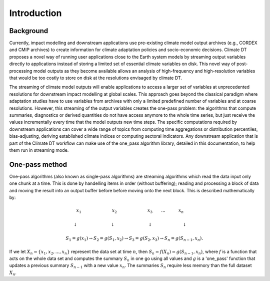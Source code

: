 Introduction
===============

Background 
---------------

Currently, impact modelling and downstream applications use pre-existing climate model output archives (e.g., CORDEX and CMIP archives) to create information for climate adaptation policies and socio-economic decisions. Climate DT proposes a novel way of running user applications close to the Earth system models by streaming output variables directly to applications instead of storing a limited set of essential climate variables on disk. This novel way of post-processing model outputs as they become available allows an analysis of high-frequency and high-resolution variables that would be too costly to store on disk at the resolutions envisaged by climate DT. 

The streaming of climate model outputs will enable applications to access a larger set of variables at unprecedented resolutions for downstream impact modelling at global scales. This approach goes beyond the classical paradigm where adaptation studies have to use variables from archives with only a limited predefined number of variables and at coarse resolutions. However, this streaming of the output variables creates the one-pass problem: the algorithms that compute summaries, diagnostics or derived quantities do not have access anymore to the whole time series, but just receive the values incrementally every time that the model outputs new time steps. The specific computations required by downstream applications can cover a wide range of topics from computing time aggregations or distribution percentiles, bias-adjusting, deriving established climate indices or computing sectoral indicators. Any downstream application that is part of the Climate DT workflow can make use of the one_pass algorithm library, detailed in this documentation, to help them run in streaming mode.

One-pass method
-------------------

One-pass algorithms (also known as single-pass algorithms) are streaming algorithms which read the data input only one chunk at a time. This is done by handelling items in order (without buffering); reading and processing a block of data and moving the result into an output buffer before before moving onto the next block. This is described mathematically by: 

.. math::
 x_1 \quad \qquad \qquad \qquad x_2 \qquad \qquad \qquad \quad x_3 \qquad ... \qquad \quad x_n \qquad
       
 \downarrow \quad \qquad \qquad \qquad  \; \; \downarrow \quad \qquad \qquad \qquad \; \; \downarrow \; \; \quad \qquad \qquad \quad \;\downarrow \qquad
    
 S_1 = g(x_1) \rightarrow S_2 = g(S_1, x_2) \rightarrow S_3 = g(S_2, x_3) \rightarrow S_n = g(S_{n-1}, x_n).

 
If we let :math:`X_n = \{x_1, x_2, ..., x_n\}` represent the data set at time :math:`n`, then :math:`S_n = f(X_n) = g(S_{n-1}, x_n)`, where :math:`f` is a function that acts on the  whole data set and computes the summary :math:`S_n` in one go using all values and :math:`g` is a 'one_pass' function that updates a previous summary :math:`S_{n-1}` with a new value :math:`x_n`. The summaries :math:`S_n` require less memory than the full dataset :math:`X_n`.
